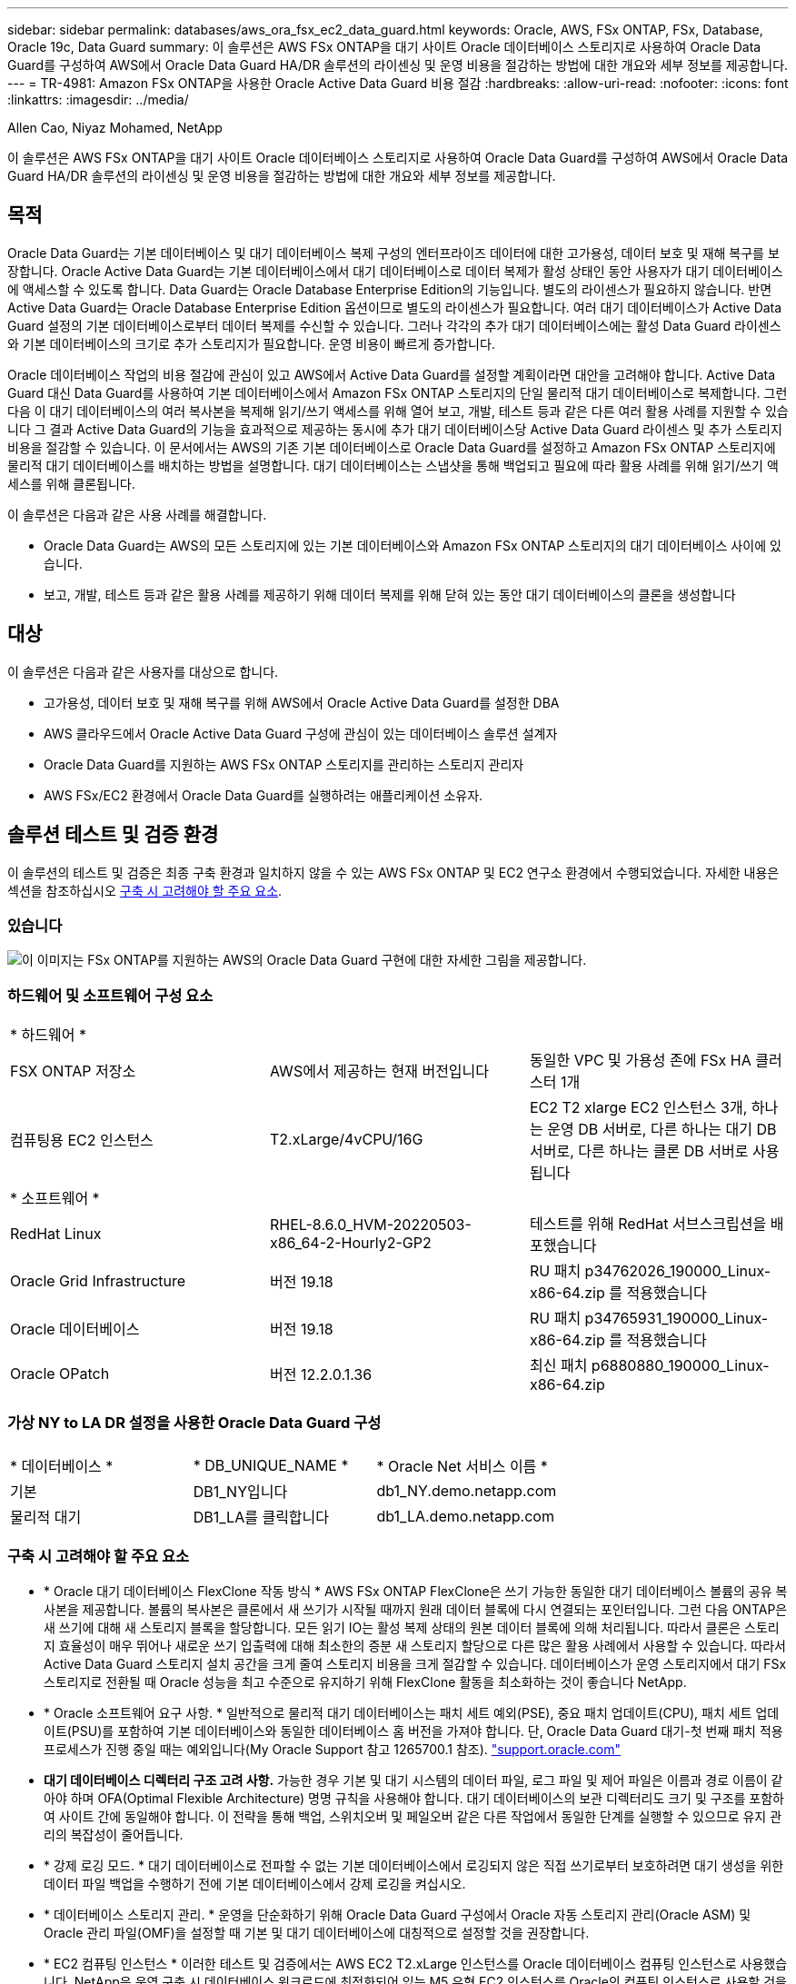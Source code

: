 ---
sidebar: sidebar 
permalink: databases/aws_ora_fsx_ec2_data_guard.html 
keywords: Oracle, AWS, FSx ONTAP, FSx, Database, Oracle 19c, Data Guard 
summary: 이 솔루션은 AWS FSx ONTAP을 대기 사이트 Oracle 데이터베이스 스토리지로 사용하여 Oracle Data Guard를 구성하여 AWS에서 Oracle Data Guard HA/DR 솔루션의 라이센싱 및 운영 비용을 절감하는 방법에 대한 개요와 세부 정보를 제공합니다. 
---
= TR-4981: Amazon FSx ONTAP을 사용한 Oracle Active Data Guard 비용 절감
:hardbreaks:
:allow-uri-read: 
:nofooter: 
:icons: font
:linkattrs: 
:imagesdir: ../media/


Allen Cao, Niyaz Mohamed, NetApp

[role="lead"]
이 솔루션은 AWS FSx ONTAP을 대기 사이트 Oracle 데이터베이스 스토리지로 사용하여 Oracle Data Guard를 구성하여 AWS에서 Oracle Data Guard HA/DR 솔루션의 라이센싱 및 운영 비용을 절감하는 방법에 대한 개요와 세부 정보를 제공합니다.



== 목적

Oracle Data Guard는 기본 데이터베이스 및 대기 데이터베이스 복제 구성의 엔터프라이즈 데이터에 대한 고가용성, 데이터 보호 및 재해 복구를 보장합니다. Oracle Active Data Guard는 기본 데이터베이스에서 대기 데이터베이스로 데이터 복제가 활성 상태인 동안 사용자가 대기 데이터베이스에 액세스할 수 있도록 합니다. Data Guard는 Oracle Database Enterprise Edition의 기능입니다. 별도의 라이센스가 필요하지 않습니다. 반면 Active Data Guard는 Oracle Database Enterprise Edition 옵션이므로 별도의 라이센스가 필요합니다. 여러 대기 데이터베이스가 Active Data Guard 설정의 기본 데이터베이스로부터 데이터 복제를 수신할 수 있습니다. 그러나 각각의 추가 대기 데이터베이스에는 활성 Data Guard 라이센스와 기본 데이터베이스의 크기로 추가 스토리지가 필요합니다. 운영 비용이 빠르게 증가합니다.

Oracle 데이터베이스 작업의 비용 절감에 관심이 있고 AWS에서 Active Data Guard를 설정할 계획이라면 대안을 고려해야 합니다. Active Data Guard 대신 Data Guard를 사용하여 기본 데이터베이스에서 Amazon FSx ONTAP 스토리지의 단일 물리적 대기 데이터베이스로 복제합니다. 그런 다음 이 대기 데이터베이스의 여러 복사본을 복제해 읽기/쓰기 액세스를 위해 열어 보고, 개발, 테스트 등과 같은 다른 여러 활용 사례를 지원할 수 있습니다 그 결과 Active Data Guard의 기능을 효과적으로 제공하는 동시에 추가 대기 데이터베이스당 Active Data Guard 라이센스 및 추가 스토리지 비용을 절감할 수 있습니다. 이 문서에서는 AWS의 기존 기본 데이터베이스로 Oracle Data Guard를 설정하고 Amazon FSx ONTAP 스토리지에 물리적 대기 데이터베이스를 배치하는 방법을 설명합니다. 대기 데이터베이스는 스냅샷을 통해 백업되고 필요에 따라 활용 사례를 위해 읽기/쓰기 액세스를 위해 클론됩니다.

이 솔루션은 다음과 같은 사용 사례를 해결합니다.

* Oracle Data Guard는 AWS의 모든 스토리지에 있는 기본 데이터베이스와 Amazon FSx ONTAP 스토리지의 대기 데이터베이스 사이에 있습니다.
* 보고, 개발, 테스트 등과 같은 활용 사례를 제공하기 위해 데이터 복제를 위해 닫혀 있는 동안 대기 데이터베이스의 클론을 생성합니다




== 대상

이 솔루션은 다음과 같은 사용자를 대상으로 합니다.

* 고가용성, 데이터 보호 및 재해 복구를 위해 AWS에서 Oracle Active Data Guard를 설정한 DBA
* AWS 클라우드에서 Oracle Active Data Guard 구성에 관심이 있는 데이터베이스 솔루션 설계자
* Oracle Data Guard를 지원하는 AWS FSx ONTAP 스토리지를 관리하는 스토리지 관리자
* AWS FSx/EC2 환경에서 Oracle Data Guard를 실행하려는 애플리케이션 소유자.




== 솔루션 테스트 및 검증 환경

이 솔루션의 테스트 및 검증은 최종 구축 환경과 일치하지 않을 수 있는 AWS FSx ONTAP 및 EC2 연구소 환경에서 수행되었습니다. 자세한 내용은 섹션을 참조하십시오 <<구축 시 고려해야 할 주요 요소>>.



=== 있습니다

image:aws_ora_fsx_data_guard_architecture.png["이 이미지는 FSx ONTAP를 지원하는 AWS의 Oracle Data Guard 구현에 대한 자세한 그림을 제공합니다."]



=== 하드웨어 및 소프트웨어 구성 요소

[cols="33%, 33%, 33%"]
|===


3+| * 하드웨어 * 


| FSX ONTAP 저장소 | AWS에서 제공하는 현재 버전입니다 | 동일한 VPC 및 가용성 존에 FSx HA 클러스터 1개 


| 컴퓨팅용 EC2 인스턴스 | T2.xLarge/4vCPU/16G | EC2 T2 xlarge EC2 인스턴스 3개, 하나는 운영 DB 서버로, 다른 하나는 대기 DB 서버로, 다른 하나는 클론 DB 서버로 사용됩니다 


3+| * 소프트웨어 * 


| RedHat Linux | RHEL-8.6.0_HVM-20220503-x86_64-2-Hourly2-GP2 | 테스트를 위해 RedHat 서브스크립션을 배포했습니다 


| Oracle Grid Infrastructure | 버전 19.18 | RU 패치 p34762026_190000_Linux-x86-64.zip 를 적용했습니다 


| Oracle 데이터베이스 | 버전 19.18 | RU 패치 p34765931_190000_Linux-x86-64.zip 를 적용했습니다 


| Oracle OPatch | 버전 12.2.0.1.36 | 최신 패치 p6880880_190000_Linux-x86-64.zip 
|===


=== 가상 NY to LA DR 설정을 사용한 Oracle Data Guard 구성

[cols="33%, 33%, 33%"]
|===


3+|  


| * 데이터베이스 * | * DB_UNIQUE_NAME * | * Oracle Net 서비스 이름 * 


| 기본 | DB1_NY입니다 | db1_NY.demo.netapp.com 


| 물리적 대기 | DB1_LA를 클릭합니다 | db1_LA.demo.netapp.com 
|===


=== 구축 시 고려해야 할 주요 요소

* * Oracle 대기 데이터베이스 FlexClone 작동 방식 * AWS FSx ONTAP FlexClone은 쓰기 가능한 동일한 대기 데이터베이스 볼륨의 공유 복사본을 제공합니다. 볼륨의 복사본은 클론에서 새 쓰기가 시작될 때까지 원래 데이터 블록에 다시 연결되는 포인터입니다. 그런 다음 ONTAP은 새 쓰기에 대해 새 스토리지 블록을 할당합니다. 모든 읽기 IO는 활성 복제 상태의 원본 데이터 블록에 의해 처리됩니다. 따라서 클론은 스토리지 효율성이 매우 뛰어나 새로운 쓰기 입출력에 대해 최소한의 증분 새 스토리지 할당으로 다른 많은 활용 사례에서 사용할 수 있습니다. 따라서 Active Data Guard 스토리지 설치 공간을 크게 줄여 스토리지 비용을 크게 절감할 수 있습니다. 데이터베이스가 운영 스토리지에서 대기 FSx 스토리지로 전환될 때 Oracle 성능을 최고 수준으로 유지하기 위해 FlexClone 활동을 최소화하는 것이 좋습니다 NetApp.
* * Oracle 소프트웨어 요구 사항. * 일반적으로 물리적 대기 데이터베이스는 패치 세트 예외(PSE), 중요 패치 업데이트(CPU), 패치 세트 업데이트(PSU)를 포함하여 기본 데이터베이스와 동일한 데이터베이스 홈 버전을 가져야 합니다. 단, Oracle Data Guard 대기-첫 번째 패치 적용 프로세스가 진행 중일 때는 예외입니다(My Oracle Support 참고 1265700.1 참조). link:https://support.oracle.com.["support.oracle.com"^]
* *대기 데이터베이스 디렉터리 구조 고려 사항.* 가능한 경우 기본 및 대기 시스템의 데이터 파일, 로그 파일 및 제어 파일은 이름과 경로 이름이 같아야 하며 OFA(Optimal Flexible Architecture) 명명 규칙을 사용해야 합니다. 대기 데이터베이스의 보관 디렉터리도 크기 및 구조를 포함하여 사이트 간에 동일해야 합니다. 이 전략을 통해 백업, 스위치오버 및 페일오버 같은 다른 작업에서 동일한 단계를 실행할 수 있으므로 유지 관리의 복잡성이 줄어듭니다.
* * 강제 로깅 모드. * 대기 데이터베이스로 전파할 수 없는 기본 데이터베이스에서 로깅되지 않은 직접 쓰기로부터 보호하려면 대기 생성을 위한 데이터 파일 백업을 수행하기 전에 기본 데이터베이스에서 강제 로깅을 켜십시오.
* * 데이터베이스 스토리지 관리. * 운영을 단순화하기 위해 Oracle Data Guard 구성에서 Oracle 자동 스토리지 관리(Oracle ASM) 및 Oracle 관리 파일(OMF)을 설정할 때 기본 및 대기 데이터베이스에 대칭적으로 설정할 것을 권장합니다.
* * EC2 컴퓨팅 인스턴스 * 이러한 테스트 및 검증에서는 AWS EC2 T2.xLarge 인스턴스를 Oracle 데이터베이스 컴퓨팅 인스턴스로 사용했습니다. NetApp은 운영 구축 시 데이터베이스 워크로드에 최적화되어 있는 M5 유형 EC2 인스턴스를 Oracle의 컴퓨팅 인스턴스로 사용할 것을 권장합니다. 실제 워크로드 요구 사항에 따라 vCPU 수와 RAM 양에 따라 EC2 인스턴스를 적절하게 사이징해야 합니다.
* * FSx 스토리지 HA 클러스터 단일 또는 다중 영역 배포. * 이러한 테스트 및 검증에서는 단일 AWS 가용성 영역에 FSx HA 클러스터를 구축했습니다. 프로덕션 배포를 위해 FSx HA 쌍을 두 가지 가용성 영역에 배포하는 것이 좋습니다. FSx 클러스터는 스토리지 레벨 이중화를 제공하기 위해 액티브-패시브 파일 시스템 쌍으로 동기화되는 HA 쌍으로 프로비저닝됩니다. 다중 영역 구축을 통해 단일 AWS 영역에서 장애가 발생할 경우 고가용성을 더욱 강화할 수 있습니다.
* * FSx 스토리지 클러스터 사이징. * Amazon FSx ONTAP 스토리지 파일 시스템은 최대 160,000 물리적 SSD IOPS, 최대 4GBps 처리량, 최대 192TiB 용량을 제공합니다. 그러나 구현 시 실제 요구 사항에 따라 프로비저닝된 IOPS, 처리량 및 스토리지 제한(최소 1,024GiB)을 기준으로 클러스터 크기를 조정할 수 있습니다. 애플리케이션 가용성에 영향을 주지 않고 용량을 즉각적으로 동적으로 조정할 수 있습니다.




== 솔루션 구축

Data Guard를 설정하기 위한 시작점으로 VPC 내의 AWS EC2 환경에 기본 Oracle 데이터베이스가 이미 구축되어 있다고 가정합니다. 기본 데이터베이스는 스토리지 관리를 위해 Oracle ASM을 사용하여 구축됩니다.  Oracle 데이터 파일, 로그 파일 및 제어 파일 등을 위해 2개의 ASM 디스크 그룹 - + 데이터 및 + 로그가 생성됩니다 AWS에서 ASM을 사용한 Oracle 배포에 대한 자세한 내용은 다음 기술 보고서를 참조하십시오.

* link:aws_ora_fsx_ec2_deploy_intro.html["EC2 및 FSx Best Practices에 Oracle Database 구축"^]
* link:aws_ora_fsx_ec2_iscsi_asm.html["iSCSI/ASM이 포함된 AWS FSx/EC2에서 Oracle 데이터베이스 구축 및 보호"^]
* link:aws_ora_fsx_ec2_nfs_asm.html["NFS/ASM을 사용하는 AWS FSx/EC2에서 독립 실행형 재시작 시 Oracle 19c"^]


기본 Oracle 데이터베이스는 FSx ONTAP 또는 AWS EC2 에코시스템 내의 선택한 다른 스토리지에서 실행될 수 있습니다. 다음 섹션에서는 ASM 스토리지가 있는 기본 EC2 DB 인스턴스와 ASM 스토리지가 있는 대기 EC2 DB 인스턴스 간에 Oracle Data Guard를 설정하는 단계별 구축 절차를 제공합니다.



=== 배포를 위한 사전 요구 사항

[%collapsible%open]
====
배포에는 다음과 같은 사전 요구 사항이 필요합니다.

. AWS 계정이 설정되었으며 AWS 계정 내에 필요한 VPC 및 네트워크 세그먼트가 생성되었습니다.
. AWS EC2 콘솔에서 최소 3개의 EC2 Linux 인스턴스를 구축해야 합니다. 하나는 운영 Oracle DB 인스턴스로, 하나는 대기 Oracle DB 인스턴스로, 또 다른 하나는 보고, 개발, 테스트를 위한 클론 타겟 DB 인스턴스로 구축됩니다 환경 설정에 대한 자세한 내용은 이전 섹션의 아키텍처 다이어그램을 참조하십시오. 또한 AWS에 대해서도 검토합니다 link:https://docs.aws.amazon.com/AWSEC2/latest/UserGuide/concepts.html["Linux 인스턴스에 대한 사용자 가이드"^] 를 참조하십시오.
. AWS EC2 콘솔에서 Amazon FSx ONTAP 스토리지 HA 클러스터를 구축하여 Oracle 대기 데이터베이스를 저장하는 Oracle 볼륨을 호스팅합니다. FSx 스토리지 구축에 익숙하지 않은 경우 설명서에서 단계별 지침을 참조하십시오link:https://docs.aws.amazon.com/fsx/latest/ONTAPGuide/creating-file-systems.html["FSx ONTAP 파일 시스템 생성"^].
. 2단계와 3단계는 라는 EC2 인스턴스를 만드는 다음 Terraform 자동화 툴킷을 사용하여 수행할 수 있습니다 `ora_01` 이라는 FSx 파일 시스템이 있습니다 `fsx_01`. 실행 전에 지침을 주의 깊게 검토하고 환경에 맞게 변수를 변경하십시오. 사용자 고유의 배포 요구 사항에 맞게 템플릿을 쉽게 수정할 수 있습니다.
+
[source, cli]
----
git clone https://github.com/NetApp-Automation/na_aws_fsx_ec2_deploy.git
----



NOTE: Oracle 설치 파일을 스테이징할 충분한 공간을 확보하기 위해 EC2 인스턴스 루트 볼륨에 50G 이상을 할당했는지 확인합니다.

====


=== Data Guard용 기본 데이터베이스를 준비합니다

[%collapsible%open]
====
이 데모에서는 기본 EC2 DB 인스턴스에 db1이라는 기본 Oracle 데이터베이스를 설정했습니다. 독립 실행형 Restart 구성의 ASM 디스크 그룹 2개와 ASM 디스크 그룹 + 데이터 및 ASM 디스크 그룹 + 로그의 플래시 복구 영역에 있는 데이터 파일이 포함된 ASM 디스크 그룹을 사용했습니다. 다음은 Data Guard용 기본 데이터베이스를 설정하는 자세한 절차를 보여 줍니다. 모든 단계는 데이터베이스 소유자인 Oracle 사용자로 실행해야 합니다.

. 운영 EC2 DB 인스턴스 IP-172-30-15-45의 기본 데이터베이스 db1 구성 ASM 디스크 그룹은 EC2 에코시스템 내 모든 유형의 스토리지에 있을 수 있습니다.
+
....

[oracle@ip-172-30-15-45 ~]$ cat /etc/oratab

# This file is used by ORACLE utilities.  It is created by root.sh
# and updated by either Database Configuration Assistant while creating
# a database or ASM Configuration Assistant while creating ASM instance.

# A colon, ':', is used as the field terminator.  A new line terminates
# the entry.  Lines beginning with a pound sign, '#', are comments.
#
# Entries are of the form:
#   $ORACLE_SID:$ORACLE_HOME:<N|Y>:
#
# The first and second fields are the system identifier and home
# directory of the database respectively.  The third field indicates
# to the dbstart utility that the database should , "Y", or should not,
# "N", be brought up at system boot time.
#
# Multiple entries with the same $ORACLE_SID are not allowed.
#
#
+ASM:/u01/app/oracle/product/19.0.0/grid:N
db1:/u01/app/oracle/product/19.0.0/db1:N

[oracle@ip-172-30-15-45 ~]$ /u01/app/oracle/product/19.0.0/grid/bin/crsctl stat res -t
--------------------------------------------------------------------------------
Name           Target  State        Server                   State details
--------------------------------------------------------------------------------
Local Resources
--------------------------------------------------------------------------------
ora.DATA.dg
               ONLINE  ONLINE       ip-172-30-15-45          STABLE
ora.LISTENER.lsnr
               ONLINE  ONLINE       ip-172-30-15-45          STABLE
ora.LOGS.dg
               ONLINE  ONLINE       ip-172-30-15-45          STABLE
ora.asm
               ONLINE  ONLINE       ip-172-30-15-45          Started,STABLE
ora.ons
               OFFLINE OFFLINE      ip-172-30-15-45          STABLE
--------------------------------------------------------------------------------
Cluster Resources
--------------------------------------------------------------------------------
ora.cssd
      1        ONLINE  ONLINE       ip-172-30-15-45          STABLE
ora.db1.db
      1        ONLINE  ONLINE       ip-172-30-15-45          Open,HOME=/u01/app/o
                                                             racle/product/19.0.0
                                                             /db1,STABLE
ora.diskmon
      1        OFFLINE OFFLINE                               STABLE
ora.driver.afd
      1        ONLINE  ONLINE       ip-172-30-15-45          STABLE
ora.evmd
      1        ONLINE  ONLINE       ip-172-30-15-45          STABLE
--------------------------------------------------------------------------------

....
. sqlplus에서 기본 로그온을 활성화합니다.
+
[source, cli]
----
alter database force logging;
----
. sqlplus에서 primary에서 플래시백을 활성화합니다. 플래시백은 장애 조치 후 기본 데이터베이스를 대기 데이터베이스로 쉽게 복원할 수 있도록 합니다.
+
[source, cli]
----
alter database flashback on;
----
. Oracle 암호 파일을 사용하여 redo 전송 인증 구성 - 설정하지 않은 경우 orapwd 유틸리티를 사용하여 기본 데이터베이스에 pwd 파일을 생성하고 대기 데이터베이스 $oracle_home/dbs 디렉토리로 복사합니다.
. 현재 온라인 로그 파일과 크기가 같은 기본 DB에 대기 redo 로그를 생성합니다. 로그 그룹은 하나 이상의 온라인 로그 파일 그룹입니다. 그러면 기본 데이터베이스가 신속하게 대기 역할로 전환되고 필요한 경우 다시 실행 데이터 수신을 시작할 수 있습니다.
+
[source, cli]
----
alter database add standby logfile thread 1 size 200M;
----
+
....
Validate after standby logs addition:

SQL> select group#, type, member from v$logfile;

    GROUP# TYPE    MEMBER
---------- ------- ------------------------------------------------------------
         3 ONLINE  +DATA/DB1/ONLINELOG/group_3.264.1145821513
         2 ONLINE  +DATA/DB1/ONLINELOG/group_2.263.1145821513
         1 ONLINE  +DATA/DB1/ONLINELOG/group_1.262.1145821513
         4 STANDBY +DATA/DB1/ONLINELOG/group_4.286.1146082751
         4 STANDBY +LOGS/DB1/ONLINELOG/group_4.258.1146082753
         5 STANDBY +DATA/DB1/ONLINELOG/group_5.287.1146082819
         5 STANDBY +LOGS/DB1/ONLINELOG/group_5.260.1146082821
         6 STANDBY +DATA/DB1/ONLINELOG/group_6.288.1146082825
         6 STANDBY +LOGS/DB1/ONLINELOG/group_6.261.1146082827
         7 STANDBY +DATA/DB1/ONLINELOG/group_7.289.1146082835
         7 STANDBY +LOGS/DB1/ONLINELOG/group_7.262.1146082835

11 rows selected.
....
. sqlplus 에서 편집할 spfile 에서 pfile 을 만듭니다.
+
[source, cli]
----
create pfile='/home/oracle/initdb1.ora' from spfile;
----
. pfile을 수정하고 다음 매개 변수를 추가합니다.
+
....
DB_NAME=db1
DB_UNIQUE_NAME=db1_NY
LOG_ARCHIVE_CONFIG='DG_CONFIG=(db1_NY,db1_LA)'
LOG_ARCHIVE_DEST_1='LOCATION=USE_DB_RECOVERY_FILE_DEST VALID_FOR=(ALL_LOGFILES,ALL_ROLES) DB_UNIQUE_NAME=db1_NY'
LOG_ARCHIVE_DEST_2='SERVICE=db1_LA ASYNC VALID_FOR=(ONLINE_LOGFILES,PRIMARY_ROLE) DB_UNIQUE_NAME=db1_LA'
REMOTE_LOGIN_PASSWORDFILE=EXCLUSIVE
FAL_SERVER=db1_LA
STANDBY_FILE_MANAGEMENT=AUTO
....
. sqlplus에서 /home/oracle 디렉토리의 수정된 pfile에서 asm+ data 디렉토리에 spfile을 생성합니다.
+
[source, cli]
----
create spfile='+DATA' from pfile='/home/oracle/initdb1.ora';
----
. data disk group(필요한 경우 asmcmd 유틸리티 사용)에서 새로 생성된 spfile을 찾습니다. srvctl을 사용하여 아래 그림과 같이 새 spfile에서 데이터베이스를 시작하도록 그리드를 수정합니다.
+
....
[oracle@ip-172-30-15-45 db1]$ srvctl config database -d db1
Database unique name: db1
Database name: db1
Oracle home: /u01/app/oracle/product/19.0.0/db1
Oracle user: oracle
Spfile: +DATA/DB1/PARAMETERFILE/spfile.270.1145822903
Password file:
Domain: demo.netapp.com
Start options: open
Stop options: immediate
Database role: PRIMARY
Management policy: AUTOMATIC
Disk Groups: DATA
Services:
OSDBA group:
OSOPER group:
Database instance: db1
[oracle@ip-172-30-15-45 db1]$ srvctl modify database -d db1 -spfile +DATA/DB1/PARAMETERFILE/spfiledb1.ora
[oracle@ip-172-30-15-45 db1]$ srvctl config database -d db1
Database unique name: db1
Database name: db1
Oracle home: /u01/app/oracle/product/19.0.0/db1
Oracle user: oracle
Spfile: +DATA/DB1/PARAMETERFILE/spfiledb1.ora
Password file:
Domain: demo.netapp.com
Start options: open
Stop options: immediate
Database role: PRIMARY
Management policy: AUTOMATIC
Disk Groups: DATA
Services:
OSDBA group:
OSOPER group:
Database instance: db1
....
. 이름 확인을 위해 db_unique_name을 추가하려면 tnsnames.ora를 수정하십시오.
+
....
# tnsnames.ora Network Configuration File: /u01/app/oracle/product/19.0.0/db1/network/admin/tnsnames.ora
# Generated by Oracle configuration tools.

db1_NY =
  (DESCRIPTION =
    (ADDRESS = (PROTOCOL = TCP)(HOST = ip-172-30-15-45.ec2.internal)(PORT = 1521))
    (CONNECT_DATA =
      (SERVER = DEDICATED)
      (SID = db1)
    )
  )

db1_LA =
  (DESCRIPTION =
    (ADDRESS = (PROTOCOL = TCP)(HOST = ip-172-30-15-67.ec2.internal)(PORT = 1521))
    (CONNECT_DATA =
      (SERVER = DEDICATED)
      (SID = db1)
    )
  )

LISTENER_DB1 =
  (ADDRESS = (PROTOCOL = TCP)(HOST = ip-172-30-15-45.ec2.internal)(PORT = 1521))
....
. 기본 데이터베이스에 대한 데이터 가드 서비스 이름 db1_NY_DGMGRL.demo.netapp 을 listener.ora 파일에 추가합니다.


....
#Backup file is  /u01/app/oracle/crsdata/ip-172-30-15-45/output/listener.ora.bak.ip-172-30-15-45.oracle line added by Agent
# listener.ora Network Configuration File: /u01/app/oracle/product/19.0.0/grid/network/admin/listener.ora
# Generated by Oracle configuration tools.

LISTENER =
  (DESCRIPTION_LIST =
    (DESCRIPTION =
      (ADDRESS = (PROTOCOL = TCP)(HOST = ip-172-30-15-45.ec2.internal)(PORT = 1521))
      (ADDRESS = (PROTOCOL = IPC)(KEY = EXTPROC1521))
    )
  )

SID_LIST_LISTENER =
  (SID_LIST =
    (SID_DESC =
      (GLOBAL_DBNAME = db1_NY_DGMGRL.demo.netapp.com)
      (ORACLE_HOME = /u01/app/oracle/product/19.0.0/db1)
      (SID_NAME = db1)
    )
  )

ENABLE_GLOBAL_DYNAMIC_ENDPOINT_LISTENER=ON              # line added by Agent
VALID_NODE_CHECKING_REGISTRATION_LISTENER=ON            # line added by Agent
....
. srvctl을 사용하여 데이터베이스를 종료하고 다시 시작하고 데이터 가드 매개변수가 현재 활성 상태인지 확인합니다.
+
[source, cli]
----
srvctl stop database -d db1
----
+
[source, cli]
----
srvctl start database -d db1
----


이것으로 Data Guard에 대한 기본 데이터베이스 설정이 완료되었습니다.

====


=== 대기 데이터베이스를 준비하고 Data Guard를 활성화합니다

[%collapsible%open]
====
Oracle Data Guard를 사용하려면 운영 EC2 DB 인스턴스와 일치하도록 대기 EC2 DB 인스턴스의 패치 세트를 포함한 Oracle 소프트웨어 스택과 OS 커널 구성이 필요합니다. 손쉬운 관리와 간소화를 위해 대기 EC2 DB 인스턴스 데이터베이스 스토리지 구성은 ASM 디스크 그룹의 이름, 수 및 크기 등 기본 EC2 DB 인스턴스와 이상적으로 일치해야 합니다. 다음은 Data Guard용 Standby EC2 DB 인스턴스를 설정하는 세부 절차입니다. 모든 명령은 Oracle 소유자 사용자 ID로 실행해야 합니다.

. 먼저 운영 EC2 인스턴스에서 운영 데이터베이스의 구성을 검토합니다. 이 데모에서는 독립 실행형 재시작 구성에서 두 개의 ASM 디스크 그룹 + 데이터 및 + 로그를 사용하여 운영 EC2 DB 인스턴스에 db1이라는 기본 Oracle 데이터베이스를 설정했습니다. 기본 ASM 디스크 그룹은 EC2 에코시스템 내의 모든 유형의 스토리지에 있을 수 있습니다.
. 문서의 절차를 따릅니다 link:aws_ora_fsx_ec2_iscsi_asm.html["TR-4965: iSCSI/ASM을 사용하는 AWS FSx/EC2에서 Oracle 데이터베이스 구축 및 보호"^] 기본 데이터베이스와 일치하도록 대기 EC2 DB 인스턴스에 그리드 및 Oracle을 설치하고 구성합니다. 데이터베이스 스토리지는 스토리지 용량이 운영 EC2 DB 인스턴스와 동일한 FSx ONTAP의 대기 EC2 DB 인스턴스에 프로비저닝하고 할당해야 합니다.
+

NOTE: 의 10단계에서 멈춥니다 `Oracle database installation` 섹션을 참조하십시오. 대기 데이터베이스는 dbca 데이터베이스 복제 기능을 사용하여 기본 데이터베이스에서 인스턴스화됩니다.

. Oracle 소프트웨어가 설치 및 구성되면 스탠바이 $ORACLE_HOME DBS 디렉토리에서 기본 데이터베이스에서 Oracle 암호를 복사합니다.
+
[source, cli]
----
scp oracle@172.30.15.45:/u01/app/oracle/product/19.0.0/db1/dbs/orapwdb1 .
----
. 다음 항목을 사용하여 tnsnames.ora 파일을 만듭니다.
+
....

# tnsnames.ora Network Configuration File: /u01/app/oracle/product/19.0.0/db1/network/admin/tnsnames.ora
# Generated by Oracle configuration tools.

db1_NY =
  (DESCRIPTION =
    (ADDRESS = (PROTOCOL = TCP)(HOST = ip-172-30-15-45.ec2.internal)(PORT = 1521))
    (CONNECT_DATA =
      (SERVER = DEDICATED)
      (SID = db1)
    )
  )

db1_LA =
  (DESCRIPTION =
    (ADDRESS = (PROTOCOL = TCP)(HOST = ip-172-30-15-67.ec2.internal)(PORT = 1521))
    (CONNECT_DATA =
      (SERVER = DEDICATED)
      (SID = db1)
    )
  )

....
. listener.ora 파일에 DB 데이터 가드 서비스 이름을 추가합니다.
+
....

#Backup file is  /u01/app/oracle/crsdata/ip-172-30-15-67/output/listener.ora.bak.ip-172-30-15-67.oracle line added by Agent
# listener.ora Network Configuration File: /u01/app/oracle/product/19.0.0/grid/network/admin/listener.ora
# Generated by Oracle configuration tools.

LISTENER =
  (DESCRIPTION_LIST =
    (DESCRIPTION =
      (ADDRESS = (PROTOCOL = TCP)(HOST = ip-172-30-15-67.ec2.internal)(PORT = 1521))
      (ADDRESS = (PROTOCOL = IPC)(KEY = EXTPROC1521))
    )
  )

SID_LIST_LISTENER =
  (SID_LIST =
    (SID_DESC =
      (GLOBAL_DBNAME = db1_LA_DGMGRL.demo.netapp.com)
      (ORACLE_HOME = /u01/app/oracle/product/19.0.0/db1)
      (SID_NAME = db1)
    )
  )

ENABLE_GLOBAL_DYNAMIC_ENDPOINT_LISTENER=ON              # line added by Agent
VALID_NODE_CHECKING_REGISTRATION_LISTENER=ON            # line added by Agent

....
. Oracle 홈 및 경로를 설정합니다.
+
[source, cli]
----
export ORACLE_HOME=/u01/app/oracle/product/19.0.0/db1
----
+
[source, cli]
----
export PATH=$PATH:$ORACLE_HOME/bin
----
. dbca를 사용하여 운영 데이터베이스 db1에서 대기 데이터베이스를 인스턴스화합니다.
+
....

[oracle@ip-172-30-15-67 bin]$ dbca -silent -createDuplicateDB -gdbName db1 -primaryDBConnectionString ip-172-30-15-45.ec2.internal:1521/db1_NY.demo.netapp.com -sid db1 -initParams fal_server=db1_NY -createAsStandby -dbUniqueName db1_LA
Enter SYS user password:

Prepare for db operation
22% complete
Listener config step
44% complete
Auxiliary instance creation
67% complete
RMAN duplicate
89% complete
Post duplicate database operations
100% complete

Look at the log file "/u01/app/oracle/cfgtoollogs/dbca/db1_LA/db1_LA.log" for further details.

....
. 중복된 대기 데이터베이스를 검증합니다. 새로 복제된 대기 데이터베이스는 처음에 읽기 전용 모드로 열립니다.
+
....

[oracle@ip-172-30-15-67 bin]$ export ORACLE_SID=db1
[oracle@ip-172-30-15-67 bin]$ sqlplus / as sysdba

SQL*Plus: Release 19.0.0.0.0 - Production on Wed Aug 30 18:25:46 2023
Version 19.18.0.0.0

Copyright (c) 1982, 2022, Oracle.  All rights reserved.


Connected to:
Oracle Database 19c Enterprise Edition Release 19.0.0.0.0 - Production
Version 19.18.0.0.0

SQL> select name, open_mode from v$database;

NAME      OPEN_MODE
--------- --------------------
DB1       READ ONLY

SQL> show parameter name

NAME                                 TYPE        VALUE
------------------------------------ ----------- ------------------------------
cdb_cluster_name                     string
cell_offloadgroup_name               string
db_file_name_convert                 string
db_name                              string      db1
db_unique_name                       string      db1_LA
global_names                         boolean     FALSE
instance_name                        string      db1
lock_name_space                      string
log_file_name_convert                string
pdb_file_name_convert                string
processor_group_name                 string

NAME                                 TYPE        VALUE
------------------------------------ ----------- ------------------------------
service_names                        string      db1_LA.demo.netapp.com
SQL>
SQL> show parameter log_archive_config

NAME                                 TYPE        VALUE
------------------------------------ ----------- ------------------------------
log_archive_config                   string      DG_CONFIG=(db1_NY,db1_LA)
SQL> show parameter fal_server

NAME                                 TYPE        VALUE
------------------------------------ ----------- ------------------------------
fal_server                           string      db1_NY

SQL> select name from v$datafile;

NAME
--------------------------------------------------------------------------------
+DATA/DB1_LA/DATAFILE/system.261.1146248215
+DATA/DB1_LA/DATAFILE/sysaux.262.1146248231
+DATA/DB1_LA/DATAFILE/undotbs1.263.1146248247
+DATA/DB1_LA/03C5C01A66EE9797E0632D0F1EAC5F59/DATAFILE/system.264.1146248253
+DATA/DB1_LA/03C5C01A66EE9797E0632D0F1EAC5F59/DATAFILE/sysaux.265.1146248261
+DATA/DB1_LA/DATAFILE/users.266.1146248267
+DATA/DB1_LA/03C5C01A66EE9797E0632D0F1EAC5F59/DATAFILE/undotbs1.267.1146248269
+DATA/DB1_LA/03C5EFD07C41A1FAE0632D0F1EAC9BD8/DATAFILE/system.268.1146248271
+DATA/DB1_LA/03C5EFD07C41A1FAE0632D0F1EAC9BD8/DATAFILE/sysaux.269.1146248279
+DATA/DB1_LA/03C5EFD07C41A1FAE0632D0F1EAC9BD8/DATAFILE/undotbs1.270.1146248285
+DATA/DB1_LA/03C5EFD07C41A1FAE0632D0F1EAC9BD8/DATAFILE/users.271.1146248293

NAME
--------------------------------------------------------------------------------
+DATA/DB1_LA/03C5F0DDF35CA2B6E0632D0F1EAC8B6B/DATAFILE/system.272.1146248295
+DATA/DB1_LA/03C5F0DDF35CA2B6E0632D0F1EAC8B6B/DATAFILE/sysaux.273.1146248301
+DATA/DB1_LA/03C5F0DDF35CA2B6E0632D0F1EAC8B6B/DATAFILE/undotbs1.274.1146248309
+DATA/DB1_LA/03C5F0DDF35CA2B6E0632D0F1EAC8B6B/DATAFILE/users.275.1146248315
+DATA/DB1_LA/03C5F1C9B142A2F1E0632D0F1EACF21A/DATAFILE/system.276.1146248317
+DATA/DB1_LA/03C5F1C9B142A2F1E0632D0F1EACF21A/DATAFILE/sysaux.277.1146248323
+DATA/DB1_LA/03C5F1C9B142A2F1E0632D0F1EACF21A/DATAFILE/undotbs1.278.1146248331
+DATA/DB1_LA/03C5F1C9B142A2F1E0632D0F1EACF21A/DATAFILE/users.279.1146248337

19 rows selected.

SQL> select name from v$controlfile;

NAME
--------------------------------------------------------------------------------
+DATA/DB1_LA/CONTROLFILE/current.260.1146248209
+LOGS/DB1_LA/CONTROLFILE/current.257.1146248209

SQL> select name from v$tempfile;

NAME
--------------------------------------------------------------------------------
+DATA/DB1_LA/TEMPFILE/temp.287.1146248371
+DATA/DB1_LA/03C5C01A66EE9797E0632D0F1EAC5F59/TEMPFILE/temp.288.1146248375
+DATA/DB1_LA/03C5EFD07C41A1FAE0632D0F1EAC9BD8/TEMPFILE/temp.290.1146248463
+DATA/DB1_LA/03C5F0DDF35CA2B6E0632D0F1EAC8B6B/TEMPFILE/temp.291.1146248463
+DATA/DB1_LA/03C5F1C9B142A2F1E0632D0F1EACF21A/TEMPFILE/temp.292.1146248463

SQL> select group#, type, member from v$logfile order by 2, 1;

    GROUP# TYPE    MEMBER
---------- ------- ------------------------------------------------------------
         1 ONLINE  +LOGS/DB1_LA/ONLINELOG/group_1.259.1146248349
         1 ONLINE  +DATA/DB1_LA/ONLINELOG/group_1.280.1146248347
         2 ONLINE  +DATA/DB1_LA/ONLINELOG/group_2.281.1146248351
         2 ONLINE  +LOGS/DB1_LA/ONLINELOG/group_2.258.1146248353
         3 ONLINE  +DATA/DB1_LA/ONLINELOG/group_3.282.1146248355
         3 ONLINE  +LOGS/DB1_LA/ONLINELOG/group_3.260.1146248355
         4 STANDBY +DATA/DB1_LA/ONLINELOG/group_4.283.1146248357
         4 STANDBY +LOGS/DB1_LA/ONLINELOG/group_4.261.1146248359
         5 STANDBY +DATA/DB1_LA/ONLINELOG/group_5.284.1146248361
         5 STANDBY +LOGS/DB1_LA/ONLINELOG/group_5.262.1146248363
         6 STANDBY +LOGS/DB1_LA/ONLINELOG/group_6.263.1146248365
         6 STANDBY +DATA/DB1_LA/ONLINELOG/group_6.285.1146248365
         7 STANDBY +LOGS/DB1_LA/ONLINELOG/group_7.264.1146248369
         7 STANDBY +DATA/DB1_LA/ONLINELOG/group_7.286.1146248367

14 rows selected.

SQL> select name, open_mode from v$database;

NAME      OPEN_MODE
--------- --------------------
DB1       READ ONLY

....
. 에서 대기 데이터베이스를 다시 시작합니다 `mount` 대기 데이터베이스 관리 복구를 활성화하려면 다음 명령을 준비하고 실행합니다.
+
[source, cli]
----
alter database recover managed standby database disconnect from session;
----
+
....

SQL> shutdown immediate;
Database closed.
Database dismounted.
ORACLE instance shut down.
SQL> startup mount;
ORACLE instance started.

Total System Global Area 8053062944 bytes
Fixed Size                  9182496 bytes
Variable Size            1291845632 bytes
Database Buffers         6744440832 bytes
Redo Buffers                7593984 bytes
Database mounted.
SQL> alter database recover managed standby database disconnect from session;

Database altered.

....
. 대기 데이터베이스 복구 상태를 확인합니다. 를 확인합니다 `recovery logmerger` 인치 `APPLYING_LOG` 조치.
+
....

SQL> SELECT ROLE, THREAD#, SEQUENCE#, ACTION FROM V$DATAGUARD_PROCESS;

ROLE                        THREAD#  SEQUENCE# ACTION
------------------------ ---------- ---------- ------------
recovery apply slave              0          0 IDLE
recovery apply slave              0          0 IDLE
recovery apply slave              0          0 IDLE
recovery apply slave              0          0 IDLE
recovery logmerger                1         30 APPLYING_LOG
RFS ping                          1         30 IDLE
RFS async                         1         30 IDLE
archive redo                      0          0 IDLE
archive redo                      0          0 IDLE
archive redo                      0          0 IDLE
gap manager                       0          0 IDLE

ROLE                        THREAD#  SEQUENCE# ACTION
------------------------ ---------- ---------- ------------
managed recovery                  0          0 IDLE
redo transport monitor            0          0 IDLE
log writer                        0          0 IDLE
archive local                     0          0 IDLE
redo transport timer              0          0 IDLE

16 rows selected.

SQL>

....


이렇게 하면 관리되는 대기 복구가 활성화된 상태에서 db1에 대한 Data Guard 보호 설정이 기본에서 스탠바이로 완료됩니다.

====


=== Data Guard Broker를 설정합니다

[%collapsible%open]
====
Oracle Data Guard Broker는 Oracle Data Guard 구성의 생성, 유지 관리 및 모니터링을 자동화하고 중앙 집중화하는 분산 관리 프레임워크입니다. 다음 섹션에서는 Data Guard Broker를 설정하여 Data Guard 환경을 관리하는 방법을 보여 줍니다.

. sqlplus 를 통해 다음 명령을 사용하여 기본 데이터베이스와 대기 데이터베이스 모두에서 데이터 가드 브로커를 시작합니다.
+
[source, cli]
----
alter system set dg_broker_start=true scope=both;
----
. 기본 데이터베이스에서 Data Guard Borker에 SYSDBA로 연결합니다.
+
....

[oracle@ip-172-30-15-45 db1]$ dgmgrl sys@db1_NY
DGMGRL for Linux: Release 19.0.0.0.0 - Production on Wed Aug 30 19:34:14 2023
Version 19.18.0.0.0

Copyright (c) 1982, 2019, Oracle and/or its affiliates.  All rights reserved.

Welcome to DGMGRL, type "help" for information.
Password:
Connected to "db1_NY"
Connected as SYSDBA.

....
. Data Guard Broker 구성을 만들고 활성화합니다.
+
....

DGMGRL> create configuration dg_config as primary database is db1_NY connect identifier is db1_NY;
Configuration "dg_config" created with primary database "db1_ny"
DGMGRL> add database db1_LA as connect identifier is db1_LA;
Database "db1_la" added
DGMGRL> enable configuration;
Enabled.
DGMGRL> show configuration;

Configuration - dg_config

  Protection Mode: MaxPerformance
  Members:
  db1_ny - Primary database
    db1_la - Physical standby database

Fast-Start Failover:  Disabled

Configuration Status:
SUCCESS   (status updated 28 seconds ago)

....
. Data Guard Broker 관리 프레임워크 내에서 데이터베이스 상태를 검증합니다.
+
....

DGMGRL> show database db1_ny;

Database - db1_ny

  Role:               PRIMARY
  Intended State:     TRANSPORT-ON
  Instance(s):
    db1

Database Status:
SUCCESS

DGMGRL> show database db1_la;

Database - db1_la

  Role:               PHYSICAL STANDBY
  Intended State:     APPLY-ON
  Transport Lag:      0 seconds (computed 1 second ago)
  Apply Lag:          0 seconds (computed 1 second ago)
  Average Apply Rate: 2.00 KByte/s
  Real Time Query:    OFF
  Instance(s):
    db1

Database Status:
SUCCESS

DGMGRL>

....


오류가 발생할 경우 Data Guard Broker를 사용하여 기본 데이터베이스를 즉시 스탠바이로 페일오버할 수 있습니다.

====


=== 다른 활용 사례를 위해 대기 데이터베이스를 복제합니다

[%collapsible%open]
====
Data Guard의 AWS FSx ONTAP에서 대기 데이터베이스를 스테이징할 때의 주요 이점은 최소한의 추가 스토리지 투자로 다른 많은 사용 사례를 지원할 수 있도록 FlexCloned를 사용할 수 있다는 것입니다. 다음 섹션에서는 개발, 테스트, 보고서 등과 같은 다른 목적으로 FSx ONTAP에서 마운트된 복구 대기 데이터베이스 볼륨을 스냅샷하고 복제하는 방법을 보여 줍니다. NetApp SnapCenter 도구를 사용합니다.

다음은 SnapCenter를 사용하여 Data Guard의 관리되는 물리적 대기 데이터베이스에서 읽기/쓰기 데이터베이스를 복제하는 고급 절차입니다. SnapCenter 설정 및 구성 방법에 대한 자세한 내용은 을 참조하십시오 link:hybrid_dbops_snapcenter_usecases.html["SnapCenter을 사용한 하이브리드 클라우드 데이터베이스 솔루션"^] Oracle 섹션 재지정.

. 먼저 테스트 테이블을 만들고 기본 데이터베이스의 테스트 테이블에 행을 삽입합니다. 그런 다음 트랜잭션이 대기 상태로 전환되는지 확인하고 마지막으로 클론을 생성합니다.
+
....
[oracle@ip-172-30-15-45 db1]$ sqlplus / as sysdba

SQL*Plus: Release 19.0.0.0.0 - Production on Thu Aug 31 16:35:53 2023
Version 19.18.0.0.0

Copyright (c) 1982, 2022, Oracle.  All rights reserved.


Connected to:
Oracle Database 19c Enterprise Edition Release 19.0.0.0.0 - Production
Version 19.18.0.0.0

SQL> alter session set container=db1_pdb1;

Session altered.

SQL> create table test(
  2  id integer,
  3  dt timestamp,
  4  event varchar(100));

Table created.

SQL> insert into test values(1, sysdate, 'a test transaction on primary database db1 and ec2 db host: ip-172-30-15-45.ec2.internal');

1 row created.

SQL> commit;

Commit complete.

SQL> select * from test;

        ID
----------
DT
---------------------------------------------------------------------------
EVENT
--------------------------------------------------------------------------------
         1
31-AUG-23 04.49.29.000000 PM
a test transaction on primary database db1 and ec2 db host: ip-172-30-15-45.ec2.
internal

SQL> select instance_name, host_name from v$instance;

INSTANCE_NAME
----------------
HOST_NAME
----------------------------------------------------------------
db1
ip-172-30-15-45.ec2.internal
....
. FSx 스토리지 클러스터를 에 추가합니다 `Storage Systems` SnapCenter에서 FSx 클러스터 관리 IP 및 fsxadmin 자격 증명을 사용합니다.
+
image:aws_ora_fsx_data_guard_clone_01.png["GUI에서 이 단계를 보여 주는 스크린샷"]

. AWS EC2 - 사용자를 에 추가합니다 `Credential` 인치 `Settings`.
+
image:aws_ora_fsx_data_guard_clone_02.png["GUI에서 이 단계를 보여 주는 스크린샷"]

. 대기 EC2 DB 인스턴스를 추가하고 EC2 DB 인스턴스를 에 복제합니다 `Hosts`.
+
image:aws_ora_fsx_data_guard_clone_03.png["GUI에서 이 단계를 보여 주는 스크린샷"]

+

NOTE: 클론 EC2 DB 인스턴스에는 유사한 Oracle 소프트웨어 스택이 설치 및 구성되어 있어야 합니다. 이 테스트 사례에서는 그리드 인프라스트럭처와 Oracle 19C가 설치 및 구성되었지만 데이터베이스가 생성되지 않았습니다.

. 오프라인/전체 데이터베이스 백업에 맞게 조정된 백업 정책을 생성합니다.
+
image:aws_ora_fsx_data_guard_clone_04.png["GUI에서 이 단계를 보여 주는 스크린샷"]

. 에서 대기 데이터베이스를 보호하기 위한 백업 정책을 적용합니다 `Resources` 탭을 클릭합니다.
+
image:aws_ora_fsx_data_guard_clone_05.png["GUI에서 이 단계를 보여 주는 스크린샷"]

. 데이터베이스 이름을 클릭하여 데이터베이스 백업 페이지를 엽니다. 데이터베이스 클론에 사용할 백업을 선택하고 을 클릭합니다 `Clone` 버튼을 클릭하여 클론 워크플로우를 시작합니다.
+
image:aws_ora_fsx_data_guard_clone_06.png["GUI에서 이 단계를 보여 주는 스크린샷"]

. 를 선택합니다 `Complete Database Clone` 클론 인스턴스 SID의 이름을 지정합니다.
+
image:aws_ora_fsx_data_guard_clone_07.png["GUI에서 이 단계를 보여 주는 스크린샷"]

. 클론 생성 데이터베이스를 대기 DB에서 호스팅하는 클론 호스트를 선택합니다. 데이터 파일, 제어 파일 및 재실행 로그에 대한 기본값을 적용합니다. 대기 데이터베이스의 디스크 그룹에 해당하는 클론 호스트에 ASM 디스크 그룹 두 개가 생성됩니다.
+
image:aws_ora_fsx_data_guard_clone_08.png["GUI에서 이 단계를 보여 주는 스크린샷"]

. OS 기반 인증에 데이터베이스 자격 증명이 필요하지 않습니다. Oracle 홈 설정과 클론 EC2 데이터베이스 인스턴스에 구성된 설정을 일치시킵니다.
+
image:aws_ora_fsx_data_guard_clone_09.png["GUI에서 이 단계를 보여 주는 스크린샷"]

. 필요한 경우 클론 데이터베이스 매개 변수를 변경하고 필요한 경우 은폐 전에 실행할 스크립트를 지정합니다.
+
image:aws_ora_fsx_data_guard_clone_10.png["GUI에서 이 단계를 보여 주는 스크린샷"]

. SQL을 입력하여 클론 후에 실행합니다. 데모에서는 개발/테스트/보고서 데이터베이스에 대한 데이터베이스 아카이브 모드를 해제하는 명령을 실행했습니다.
+
image:aws_ora_fsx_data_guard_clone_11.png["GUI에서 이 단계를 보여 주는 스크린샷"]

. 원하는 경우 이메일 알림을 구성합니다.
+
image:aws_ora_fsx_data_guard_clone_12.png["GUI에서 이 단계를 보여 주는 스크린샷"]

. 요약을 검토하고 을 클릭합니다 `Finish` 를 눌러 클론을 시작합니다.
+
image:aws_ora_fsx_data_guard_clone_13.png["GUI에서 이 단계를 보여 주는 스크린샷"]

. 에서 클론 작업을 모니터링합니다 `Monitor` 탭을 클릭합니다. 데이터베이스 볼륨 크기로 약 300GB의 데이터베이스를 복제하는 데 8분 정도 걸렸습니다.
+
image:aws_ora_fsx_data_guard_clone_14.png["GUI에서 이 단계를 보여 주는 스크린샷"]

. 에 즉시 등록되는 SnapCenter에서 클론 데이터베이스를 검증합니다 `Resources` 탭을 클릭합니다.
+
image:aws_ora_fsx_data_guard_clone_15.png["GUI에서 이 단계를 보여 주는 스크린샷"]

. 클론 EC2 인스턴스에서 클론 데이터베이스를 쿼리합니다. 운영 데이터베이스에서 발생한 테스트 트랜잭션이 복제 데이터베이스를 통과했음을 확인했습니다.
+
....
[oracle@ip-172-30-15-126 ~]$ export ORACLE_HOME=/u01/app/oracle/product/19.0.0/dev
[oracle@ip-172-30-15-126 ~]$ export ORACLE_SID=db1dev
[oracle@ip-172-30-15-126 ~]$ export PATH=$PATH:$ORACLE_HOME/bin
[oracle@ip-172-30-15-126 ~]$ sqlplus / as sysdba

SQL*Plus: Release 19.0.0.0.0 - Production on Wed Sep 6 16:41:41 2023
Version 19.18.0.0.0

Copyright (c) 1982, 2022, Oracle.  All rights reserved.


Connected to:
Oracle Database 19c Enterprise Edition Release 19.0.0.0.0 - Production
Version 19.18.0.0.0

SQL> select name, open_mode, log_mode from v$database;

NAME      OPEN_MODE            LOG_MODE
--------- -------------------- ------------
DB1DEV    READ WRITE           NOARCHIVELOG

SQL> select instance_name, host_name from v$instance;

INSTANCE_NAME
----------------
HOST_NAME
----------------------------------------------------------------
db1dev
ip-172-30-15-126.ec2.internal

SQL> alter session set container=db1_pdb1;

Session altered.

SQL> select * from test;

        ID
----------
DT
---------------------------------------------------------------------------
EVENT
--------------------------------------------------------------------------------
         1
31-AUG-23 04.49.29.000000 PM
a test transaction on primary database db1 and ec2 db host: ip-172-30-15-45.ec2.
internal


SQL>

....


이렇게 하면 개발, 테스트, 보고 또는 기타 사용 사례를 위해 FSx 스토리지의 Data Guard에 있는 대기 데이터베이스에서 새 Oracle 데이터베이스의 클론 및 검증이 완료됩니다. 여러 Oracle 데이터베이스를 Data Guard의 동일한 대기 데이터베이스에서 복제할 수 있습니다.

====


== 추가 정보를 찾을 수 있는 위치

이 문서에 설명된 정보에 대한 자세한 내용은 다음 문서 및/또는 웹 사이트를 참조하십시오.

* Data Guard 개념 및 관리
+
link:https://docs.oracle.com/en/database/oracle/oracle-database/19/sbydb/index.html#Oracle%C2%AE-Data-Guard["https://docs.oracle.com/en/database/oracle/oracle-database/19/sbydb/index.html#Oracle%C2%AE-Data-Guard"^]

* WP-7357: EC2에서 Oracle 데이터베이스 구축 및 FSx 모범 사례
+
link:aws_ora_fsx_ec2_deploy_intro.html["소개"]

* Amazon FSx ONTAP을 소개합니다
+
link:https://aws.amazon.com/fsx/netapp-ontap/["https://aws.amazon.com/fsx/netapp-ontap/"^]

* Amazon EC2
+
link:https://aws.amazon.com/pm/ec2/?trk=36c6da98-7b20-48fa-8225-4784bced9843&sc_channel=ps&s_kwcid=AL!4422!3!467723097970!e!!g!!aws%20ec2&ef_id=Cj0KCQiA54KfBhCKARIsAJzSrdqwQrghn6I71jiWzSeaT9Uh1-vY-VfhJixF-xnv5rWwn2S7RqZOTQ0aAh7eEALw_wcB:G:s&s_kwcid=AL!4422!3!467723097970!e!!g!!aws%20ec2["https://aws.amazon.com/pm/ec2/?trk=36c6da98-7b20-48fa-8225-4784bced9843&sc_channel=ps&s_kwcid=AL!4422!3!467723097970!e!!g!!aws%20ec2&ef_id=Cj0KCQiA54KfBhCKARIsAJzSrdqwQrghn6I71jiWzSeaT9Uh1-vY-VfhJixF-xnv5rWwn2S7RqZOTQ0aAh7eEALw_wcB:G:s&s_kwcid=AL!4422!3!467723097970!e!!g!!aws%20ec2"^]


